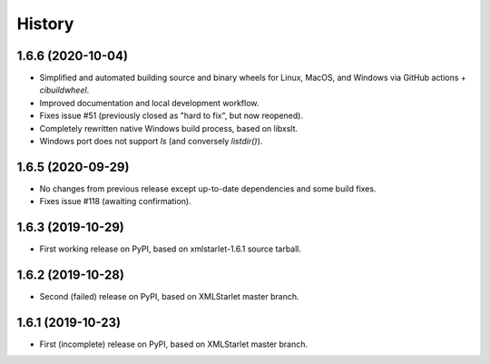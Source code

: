 =======
History
=======

1.6.6 (2020-10-04)
------------------

* Simplified and automated building source and binary wheels for Linux, MacOS, and Windows via GitHub actions + `cibuildwheel`.
* Improved documentation and local development workflow.
* Fixes issue #51 (previously closed as "hard to fix", but now reopened).
* Completely rewritten native Windows build process, based on libxslt.
* Windows port does not support `ls` (and conversely `listdir()`).

1.6.5 (2020-09-29)
------------------

* No changes from previous release except up-to-date dependencies and some build fixes.
* Fixes issue #118 (awaiting confirmation).

1.6.3 (2019-10-29)
------------------

* First working release on PyPI, based on xmlstarlet-1.6.1 source tarball.

1.6.2 (2019-10-28)
------------------

* Second (failed) release on PyPI, based on XMLStarlet master branch.

1.6.1 (2019-10-23)
------------------

* First (incomplete) release on PyPI, based on XMLStarlet master branch.

